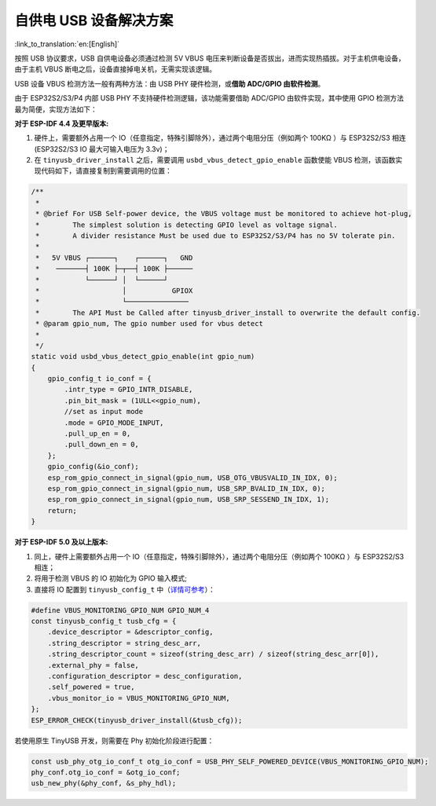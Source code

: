 
自供电 USB 设备解决方案
-----------------------

:link_to_translation:`en:[English]`

按照 USB 协议要求，USB 自供电设备必须通过检测 5V VBUS 电压来判断设备是否拔出，进而实现热插拔。对于主机供电设备，由于主机 VBUS 断电之后，设备直接掉电关机，无需实现该逻辑。

USB 设备 VBUS 检测方法一般有两种方法：由 USB PHY 硬件检测，或\ **借助 ADC/GPIO 由软件检测**\ 。

由于 ESP32S2/S3/P4 内部 USB PHY 不支持硬件检测逻辑，该功能需要借助 ADC/GPIO 由软件实现，其中使用 GPIO 检测方法最为简便，实现方法如下：

**对于 ESP-IDF 4.4 及更早版本:**


#. 硬件上，需要额外占用一个 IO（任意指定，特殊引脚除外），通过两个电阻分压（例如两个 100KΩ ）与 ESP32S2/S3 相连 (ESP32S2/S3 IO 最大可输入电压为 3.3v)；
#. 在 ``tinyusb_driver_install`` 之后，需要调用 ``usbd_vbus_detect_gpio_enable`` 函数使能 VBUS 检测，该函数实现代码如下，请直接复制到需要调用的位置：

.. code-block:: C

   /**
    *
    * @brief For USB Self-power device, the VBUS voltage must be monitored to achieve hot-plug,
    *        The simplest solution is detecting GPIO level as voltage signal.
    *        A divider resistance Must be used due to ESP32S2/S3/P4 has no 5V tolerate pin.
    *
    *   5V VBUS ┌──────┐    ┌──────┐   GND
    *    ───────┤ 100K ├─┬──┤ 100K ├──────
    *           └──────┘ │  └──────┘
    *                    │           GPIOX
    *                    └───────────────
    *        The API Must be Called after tinyusb_driver_install to overwrite the default config.
    * @param gpio_num, The gpio number used for vbus detect
    * 
    */
   static void usbd_vbus_detect_gpio_enable(int gpio_num)
   {
       gpio_config_t io_conf = {
           .intr_type = GPIO_INTR_DISABLE,
           .pin_bit_mask = (1ULL<<gpio_num),
           //set as input mode
           .mode = GPIO_MODE_INPUT,
           .pull_up_en = 0,
           .pull_down_en = 0,
       };
       gpio_config(&io_conf);
       esp_rom_gpio_connect_in_signal(gpio_num, USB_OTG_VBUSVALID_IN_IDX, 0); 
       esp_rom_gpio_connect_in_signal(gpio_num, USB_SRP_BVALID_IN_IDX, 0); 
       esp_rom_gpio_connect_in_signal(gpio_num, USB_SRP_SESSEND_IN_IDX, 1); 
       return;
   }

**对于 ESP-IDF 5.0 及以上版本:**

#. 同上，硬件上需要额外占用一个 IO（任意指定，特殊引脚除外），通过两个电阻分压（例如两个 100KΩ ）与 ESP32S2/S3 相连；
#. 将用于检测 VBUS 的 IO 初始化为 GPIO 输入模式;
#. 直接将 IO 配置到 ``tinyusb_config_t`` 中（\ `详情可参考 <https://docs.espressif.com/projects/esp-idf/en/latest/esp32s3/api-reference/peripherals/usb_device.html#self-powered-device>`_\ ）：

.. code-block:: C

       #define VBUS_MONITORING_GPIO_NUM GPIO_NUM_4
       const tinyusb_config_t tusb_cfg = {
           .device_descriptor = &descriptor_config,
           .string_descriptor = string_desc_arr,
           .string_descriptor_count = sizeof(string_desc_arr) / sizeof(string_desc_arr[0]),
           .external_phy = false,
           .configuration_descriptor = desc_configuration,
           .self_powered = true,
           .vbus_monitor_io = VBUS_MONITORING_GPIO_NUM,
       };
       ESP_ERROR_CHECK(tinyusb_driver_install(&tusb_cfg));

若使用原生 TinyUSB 开发，则需要在 Phy 初始化阶段进行配置：

.. code-block:: C

    const usb_phy_otg_io_conf_t otg_io_conf = USB_PHY_SELF_POWERED_DEVICE(VBUS_MONITORING_GPIO_NUM);
    phy_conf.otg_io_conf = &otg_io_conf;
    usb_new_phy(&phy_conf, &s_phy_hdl);
